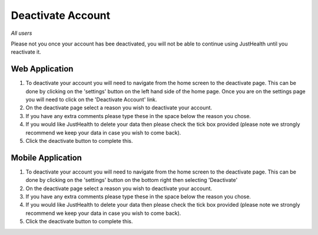 ============
Deactivate Account
============

*All users*

Please not you once your account has bee deactivated, you will not be able to continue using JustHealth until you reactivate it.

---------------
Web Application
---------------
1. To deactivate your account you will need to navigate from the home screen to the deactivate page. This can be done by clicking on the 'settings' button on the left hand side of the home page. Once you are on the settings page you will need to click on the 'Deactivate Account' link. 

2. On the deactivate page select a reason you wish to deactivate your account.

3. If you have any extra comments please type these in the space below the reason you chose.

4. If you would like JustHealth to delete your data then please check the tick box provided (please note we strongly recommend we keep your data in case you wish to come back).

5. Click the deactivate button to complete this.


---------------
Mobile Application
---------------
1. To deactivate your account you will need to navigate from the home screen to the deactivate page. This can be done by clicking on the 'settings' button on the bottom right then selecting 'Deactivate'

2. On the deactivate page select a reason you wish to deactivate your account.

3. If you have any extra comments please type these in the space below the reason you chose.

4. If you would like JustHealth to delete your data then please check the tick box provided (please note we strongly recommend we keep your data in case you wish to come back).

5. Click the deactivate button to complete this.
